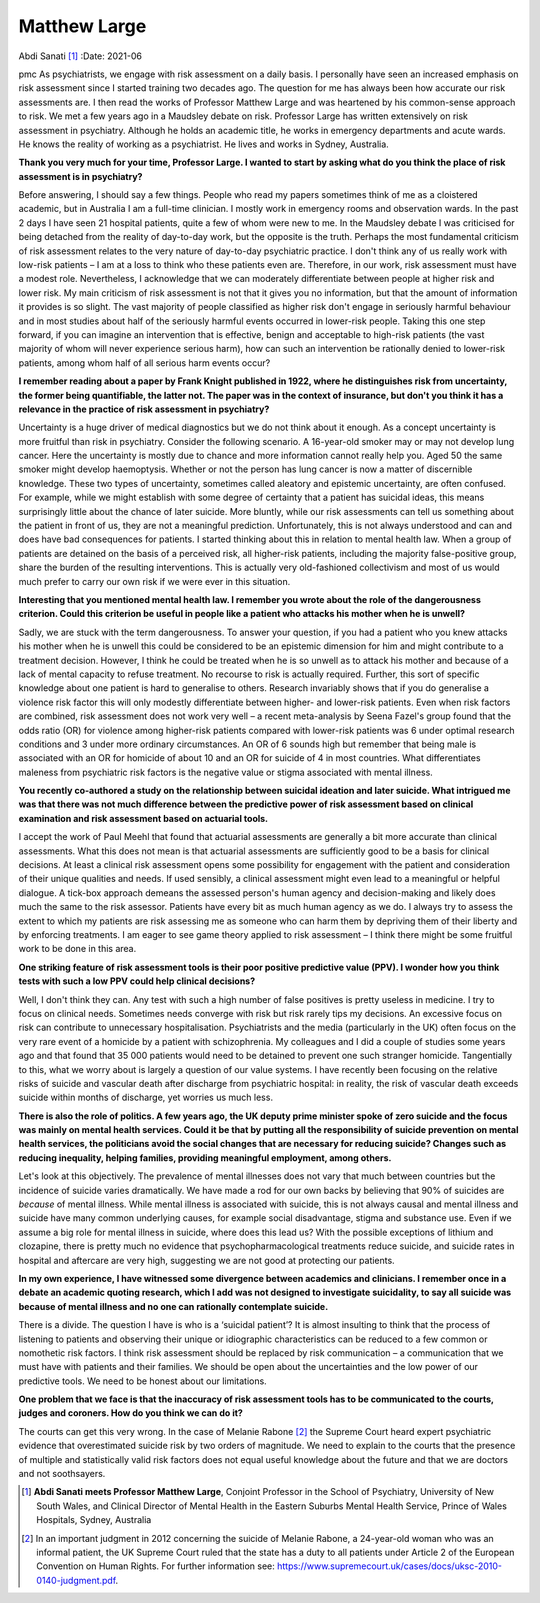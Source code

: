 =============
Matthew Large
=============

Abdi Sanati [1]_
:Date: 2021-06


.. contents::
   :depth: 3
..

pmc
As psychiatrists, we engage with risk assessment on a daily basis. I
personally have seen an increased emphasis on risk assessment since I
started training two decades ago. The question for me has always been
how accurate our risk assessments are. I then read the works of
Professor Matthew Large and was heartened by his common-sense approach
to risk. We met a few years ago in a Maudsley debate on risk. Professor
Large has written extensively on risk assessment in psychiatry. Although
he holds an academic title, he works in emergency departments and acute
wards. He knows the reality of working as a psychiatrist. He lives and
works in Sydney, Australia.

**Thank you very much for your time, Professor Large. I wanted to start
by asking what do you think the place of risk assessment is in
psychiatry?**

Before answering, I should say a few things. People who read my papers
sometimes think of me as a cloistered academic, but in Australia I am a
full-time clinician. I mostly work in emergency rooms and observation
wards. In the past 2 days I have seen 21 hospital patients, quite a few
of whom were new to me. In the Maudsley debate I was criticised for
being detached from the reality of day-to-day work, but the opposite is
the truth. Perhaps the most fundamental criticism of risk assessment
relates to the very nature of day-to-day psychiatric practice. I don't
think any of us really work with low-risk patients – I am at a loss to
think who these patients even are. Therefore, in our work, risk
assessment must have a modest role. Nevertheless, I acknowledge that we
can moderately differentiate between people at higher risk and lower
risk. My main criticism of risk assessment is not that it gives you no
information, but that the amount of information it provides is so
slight. The vast majority of people classified as higher risk don't
engage in seriously harmful behaviour and in most studies about half of
the seriously harmful events occurred in lower-risk people. Taking this
one step forward, if you can imagine an intervention that is effective,
benign and acceptable to high-risk patients (the vast majority of whom
will never experience serious harm), how can such an intervention be
rationally denied to lower-risk patients, among whom half of all serious
harm events occur?

**I remember reading about a paper by Frank Knight published in 1922,
where he distinguishes risk from uncertainty, the former being
quantifiable, the latter not. The paper was in the context of insurance,
but don't you think it has a relevance in the practice of risk
assessment in psychiatry?**

Uncertainty is a huge driver of medical diagnostics but we do not think
about it enough. As a concept uncertainty is more fruitful than risk in
psychiatry. Consider the following scenario. A 16-year-old smoker may or
may not develop lung cancer. Here the uncertainty is mostly due to
chance and more information cannot really help you. Aged 50 the same
smoker might develop haemoptysis. Whether or not the person has lung
cancer is now a matter of discernible knowledge. These two types of
uncertainty, sometimes called aleatory and epistemic uncertainty, are
often confused. For example, while we might establish with some degree
of certainty that a patient has suicidal ideas, this means surprisingly
little about the chance of later suicide. More bluntly, while our risk
assessments can tell us something about the patient in front of us, they
are not a meaningful prediction. Unfortunately, this is not always
understood and can and does have bad consequences for patients. I
started thinking about this in relation to mental health law. When a
group of patients are detained on the basis of a perceived risk, all
higher-risk patients, including the majority false-positive group, share
the burden of the resulting interventions. This is actually very
old-fashioned collectivism and most of us would much prefer to carry our
own risk if we were ever in this situation.

**Interesting that you mentioned mental health law. I remember you wrote
about the role of the dangerousness criterion. Could this criterion be
useful in people like a patient who attacks his mother when he is
unwell?**

Sadly, we are stuck with the term dangerousness. To answer your
question, if you had a patient who you knew attacks his mother when he
is unwell this could be considered to be an epistemic dimension for him
and might contribute to a treatment decision. However, I think he could
be treated when he is so unwell as to attack his mother and because of a
lack of mental capacity to refuse treatment. No recourse to risk is
actually required. Further, this sort of specific knowledge about one
patient is hard to generalise to others. Research invariably shows that
if you do generalise a violence risk factor this will only modestly
differentiate between higher- and lower-risk patients. Even when risk
factors are combined, risk assessment does not work very well – a recent
meta-analysis by Seena Fazel's group found that the odds ratio (OR) for
violence among higher-risk patients compared with lower-risk patients
was 6 under optimal research conditions and 3 under more ordinary
circumstances. An OR of 6 sounds high but remember that being male is
associated with an OR for homicide of about 10 and an OR for suicide of
4 in most countries. What differentiates maleness from psychiatric risk
factors is the negative value or stigma associated with mental illness.

**You recently co-authored a study on the relationship between suicidal
ideation and later suicide. What intrigued me was that there was not
much difference between the predictive power of risk assessment based on
clinical examination and risk assessment based on actuarial tools.**

I accept the work of Paul Meehl that found that actuarial assessments
are generally a bit more accurate than clinical assessments. What this
does not mean is that actuarial assessments are sufficiently good to be
a basis for clinical decisions. At least a clinical risk assessment
opens some possibility for engagement with the patient and consideration
of their unique qualities and needs. If used sensibly, a clinical
assessment might even lead to a meaningful or helpful dialogue. A
tick-box approach demeans the assessed person's human agency and
decision-making and likely does much the same to the risk assessor.
Patients have every bit as much human agency as we do. I always try to
assess the extent to which my patients are risk assessing me as someone
who can harm them by depriving them of their liberty and by enforcing
treatments. I am eager to see game theory applied to risk assessment – I
think there might be some fruitful work to be done in this area.

**One striking feature of risk assessment tools is their poor positive
predictive value (PPV). I wonder how you think tests with such a low PPV
could help clinical decisions?**

Well, I don't think they can. Any test with such a high number of false
positives is pretty useless in medicine. I try to focus on clinical
needs. Sometimes needs converge with risk but risk rarely tips my
decisions. An excessive focus on risk can contribute to unnecessary
hospitalisation. Psychiatrists and the media (particularly in the UK)
often focus on the very rare event of a homicide by a patient with
schizophrenia. My colleagues and I did a couple of studies some years
ago and that found that 35 000 patients would need to be detained to
prevent one such stranger homicide. Tangentially to this, what we worry
about is largely a question of our value systems. I have recently been
focusing on the relative risks of suicide and vascular death after
discharge from psychiatric hospital: in reality, the risk of vascular
death exceeds suicide within months of discharge, yet worries us much
less.

**There is also the role of politics. A few years ago, the UK deputy
prime minister spoke of zero suicide and the focus was mainly on mental
health services. Could it be that by putting all the responsibility of
suicide prevention on mental health services, the politicians avoid the
social changes that are necessary for reducing suicide? Changes such as
reducing inequality, helping families, providing meaningful employment,
among others.**

Let's look at this objectively. The prevalence of mental illnesses does
not vary that much between countries but the incidence of suicide varies
dramatically. We have made a rod for our own backs by believing that 90%
of suicides are *because* of mental illness. While mental illness is
associated with suicide, this is not always causal and mental illness
and suicide have many common underlying causes, for example social
disadvantage, stigma and substance use. Even if we assume a big role for
mental illness in suicide, where does this lead us? With the possible
exceptions of lithium and clozapine, there is pretty much no evidence
that psychopharmacological treatments reduce suicide, and suicide rates
in hospital and aftercare are very high, suggesting we are not good at
protecting our patients.

**In my own experience, I have witnessed some divergence between
academics and clinicians. I remember once in a debate an academic
quoting research, which I add was not designed to investigate
suicidality, to say all suicide was because of mental illness and no one
can rationally contemplate suicide.**

There is a divide. The question I have is who is a ‘suicidal patient’?
It is almost insulting to think that the process of listening to
patients and observing their unique or idiographic characteristics can
be reduced to a few common or nomothetic risk factors. I think risk
assessment should be replaced by risk communication – a communication
that we must have with patients and their families. We should be open
about the uncertainties and the low power of our predictive tools. We
need to be honest about our limitations.

**One problem that we face is that the inaccuracy of risk assessment
tools has to be communicated to the courts, judges and coroners. How do
you think we can do it?**

The courts can get this very wrong. In the case of Melanie Rabone [2]_
the Supreme Court heard expert psychiatric evidence that overestimated
suicide risk by two orders of magnitude. We need to explain to the
courts that the presence of multiple and statistically valid risk
factors does not equal useful knowledge about the future and that we are
doctors and not soothsayers.

.. [1]
   **Abdi Sanati meets Professor Matthew Large**, Conjoint Professor in
   the School of Psychiatry, University of New South Wales, and Clinical
   Director of Mental Health in the Eastern Suburbs Mental Health
   Service, Prince of Wales Hospitals, Sydney, Australia

.. [2]
   In an important judgment in 2012 concerning the suicide of Melanie
   Rabone, a 24-year-old woman who was an informal patient, the UK
   Supreme Court ruled that the state has a duty to all patients under
   Article 2 of the European Convention on Human Rights. For further
   information see:
   https://www.supremecourt.uk/cases/docs/uksc-2010-0140-judgment.pdf.
